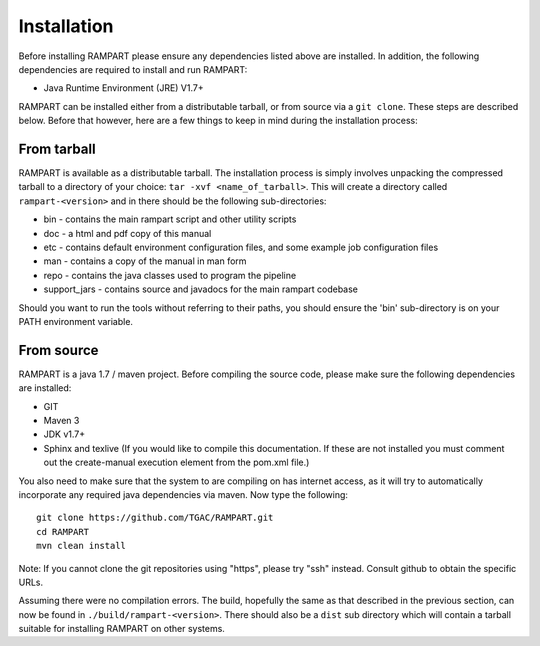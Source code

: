    
.. _installation:

Installation
============

Before installing RAMPART please ensure any dependencies listed above are installed.  In addition, the following
dependencies are required to install and run RAMPART:

* Java Runtime Environment (JRE) V1.7+

RAMPART can be installed either from a distributable tarball, or from source via a ``git clone``.  These steps are
described below.  Before that however, here are a few things to keep in mind during the installation process:


From tarball
------------

RAMPART is available as a distributable tarball.  The installation process is simply involves unpacking the compressed
tarball to a directory of your choice: ``tar -xvf <name_of_tarball>``.  This will create a directory called
``rampart-<version>`` and in there should be the following sub-directories:

* bin - contains the main rampart script and other utility scripts
* doc - a html and pdf copy of this manual
* etc - contains default environment configuration files, and some example job configuration files
* man - contains a copy of the manual in man form
* repo - contains the java classes used to program the pipeline
* support_jars - contains source and javadocs for the main rampart codebase

Should you want to run the tools without referring to their paths, you should ensure the 'bin' sub-directory is on your
PATH environment variable.


From source
-----------

RAMPART is a java 1.7 / maven project.  Before compiling the source code, please make sure the following dependencies are
installed:

* GIT
* Maven 3
* JDK v1.7+
* Sphinx and texlive (If you would like to compile this documentation.  If these are not installed you must comment out the create-manual execution element from the pom.xml file.)

You also need to make sure that the system to are compiling on has internet access, as it will try to automatically
incorporate any required java dependencies via maven.  Now type the following::

        git clone https://github.com/TGAC/RAMPART.git
        cd RAMPART
        mvn clean install

Note: If you cannot clone the git repositories using "https", please try "ssh" instead.  Consult github to obtain the
specific URLs.

Assuming there were no compilation errors.  The build, hopefully the same as that described in the previous section, can
now be found in ``./build/rampart-<version>``.  There should also be a ``dist`` sub directory which will contain a
tarball suitable for installing RAMPART on other systems.


